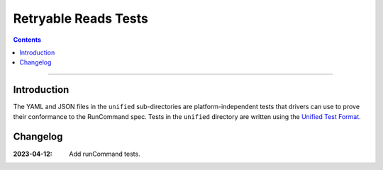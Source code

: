 =====================
Retryable Reads Tests
=====================

.. contents::

----

Introduction
============

The YAML and JSON files in the ``unified`` sub-directories are platform-independent tests
that drivers can use to prove their conformance to the RunCommand spec. Tests in the
``unified`` directory are written using the `Unified Test Format <../../unified-test-format/unified-test-format.rst>`_.

Changelog
=========

:2023-04-12: Add runCommand tests.
